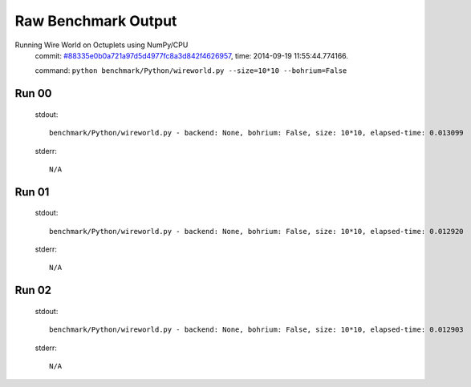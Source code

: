 
Raw Benchmark Output
====================

Running Wire World on Octuplets using NumPy/CPU
    commit: `#88335e0b0a721a97d5d4977fc8a3d842f4626957 <https://bitbucket.org/bohrium/bohrium/commits/88335e0b0a721a97d5d4977fc8a3d842f4626957>`_,
    time: 2014-09-19 11:55:44.774166.

    command: ``python benchmark/Python/wireworld.py --size=10*10 --bohrium=False``

Run 00
~~~~~~
    stdout::

        benchmark/Python/wireworld.py - backend: None, bohrium: False, size: 10*10, elapsed-time: 0.013099
        

    stderr::

        N/A



Run 01
~~~~~~
    stdout::

        benchmark/Python/wireworld.py - backend: None, bohrium: False, size: 10*10, elapsed-time: 0.012920
        

    stderr::

        N/A



Run 02
~~~~~~
    stdout::

        benchmark/Python/wireworld.py - backend: None, bohrium: False, size: 10*10, elapsed-time: 0.012903
        

    stderr::

        N/A



